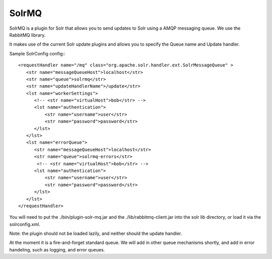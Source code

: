 SolrMQ
======

SolrMQ is a plugin for Solr that allows you to send updates to Solr using a AMQP messaging queue.
We use the RabbitMQ library.

It makes use of the current Solr update plugins and allows you to specify the Queue name and Update handler.

Sample SolrConfig config:::


    <requestHandler name="/mq" class="org.apache.solr.handler.ext.SolrMessageQueue" >
       <str name="messageQueueHost">localhost</str>
       <str name="queue">solrmq</str>
       <str name="updateHandlerName">/update</str>
       <lst name="workerSettings">
          <!-- <str name="virtualHost">bob</str> -->
          <lst name="authentication">
              <str name="username">user</str>
              <str name="password">password</str>
          </lst>
       </lst>
       <lst name="errorQueue">
          <str name="messageQueueHost">localhost</str>
          <str name="queue">solrmq-errors</str>
           <!-- <str name="virtualHost">bob</str> -->
          <lst name="authentication">
              <str name="username">user</str>
              <str name="password">password</str>
          </lst>
       </lst>
    </requestHandler>
	
You will need to put the ./bin/plugin-solr-mq.jar and the ./lib/rabbitmq-client.jar 
into the solr lib directory, or load it via the solrconfig.xml.

Note: the plugin should not be loaded lazily, and neither should the update handler.

At the moment it is a fire-and-forget standard queue. 
We will add in other queue mechanisms shortly, and add in error
handeling, such as logging, and error queues.




 

